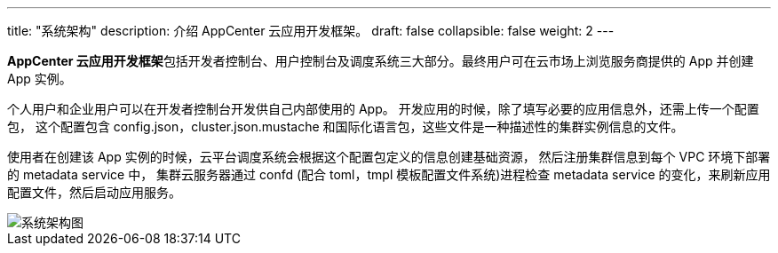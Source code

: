 ---
title: "系统架构"
description: 介绍 AppCenter 云应用开发框架。
draft: false
collapsible: false
weight: 2
---

**AppCenter 云应用开发框架**包括开发者控制台、用户控制台及调度系统三大部分。最终用户可在云市场上浏览服务商提供的 App 并创建 App 实例。

个人用户和企业用户可以在开发者控制台开发供自己内部使用的 App。
开发应用的时候，除了填写必要的应用信息外，还需上传一个配置包，
这个配置包含 config.json，cluster.json.mustache 和国际化语言包，这些文件是一种描述性的集群实例信息的文件。

使用者在创建该 App 实例的时候，云平台调度系统会根据这个配置包定义的信息创建基础资源，
然后注册集群信息到每个 VPC 环境下部署的 metadata service 中，
集群云服务器通过 confd (配合 toml，tmpl 模板配置文件系统)进程检查 metadata service 的变化，来刷新应用配置文件，然后启动应用服务。

image::/images/cloud_service/appcenter/architecture.png[系统架构图]
